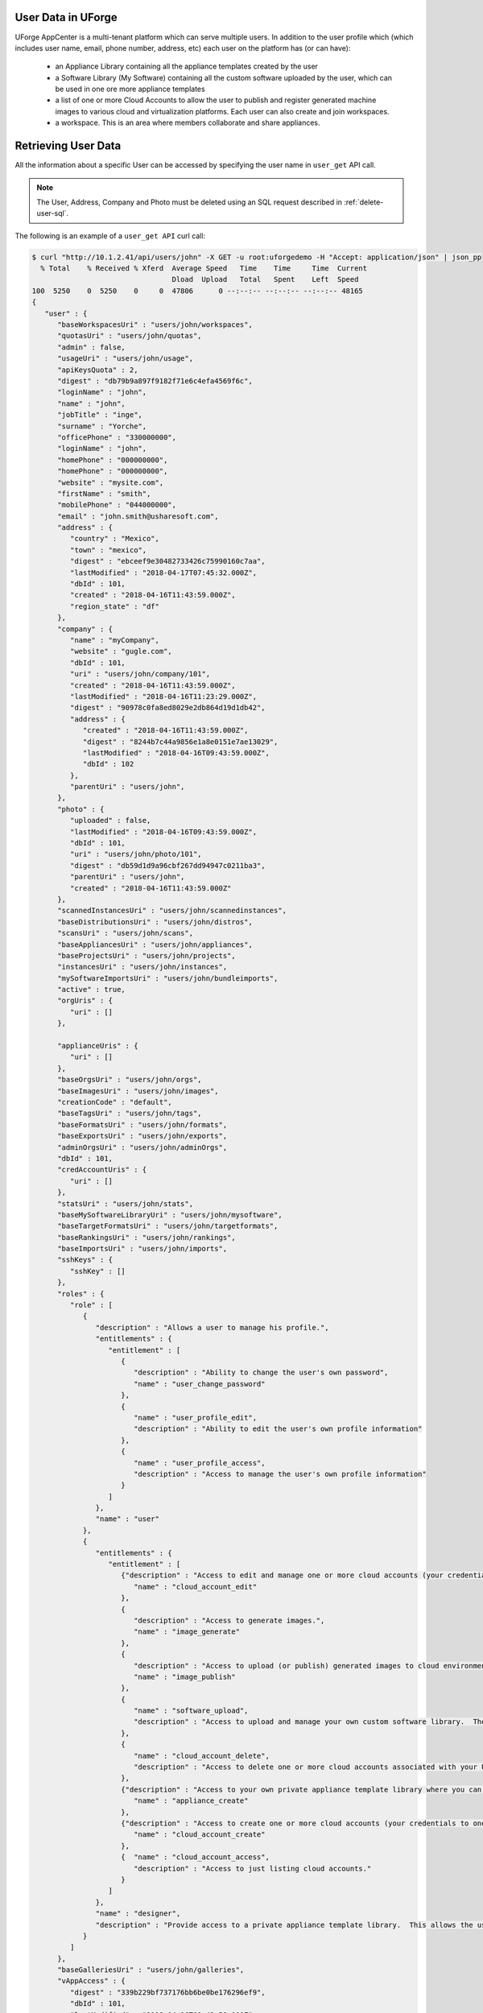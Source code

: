 .. Copyright 2017-2019 FUJITSU LIMITED

User Data in UForge
-------------------

UForge AppCenter is a multi-tenant platform which can serve multiple users. In addition to the user profile which (which includes user name, email, phone number, address, etc) each user on the platform has (or can have):

	* an Appliance Library containing all the appliance templates created by the user 
	* a Software Library (My Software) containing all the custom software uploaded by the user, which can be used in one ore more appliance templates 
	* a list of one or more Cloud Accounts to allow the user to publish and register generated machine images to various cloud and virtualization platforms. Each user can also create and join workspaces. 
	* a workspace. This is an area where members collaborate and share appliances. 


.. _retrieve-user:

Retrieving User Data
--------------------

All the information about a specific User can be accessed by specifying the user name in ``user_get`` API call.
	
.. note:: The User, Address, Company and Photo must be deleted using an SQL request described in :ref:`delete-user-sql`.

The following is an example of a ``user_get API`` curl call:

.. code-block:: shell

	$ curl "http://10.1.2.41/api/users/john" -X GET -u root:uforgedemo -H "Accept: application/json" | json_pp
	  % Total    % Received % Xferd  Average Speed   Time    Time     Time  Current
	                                 Dload  Upload   Total   Spent    Left  Speed
	100  5250    0  5250    0     0  47806      0 --:--:-- --:--:-- --:--:-- 48165
	{
	   "user" : {
	      "baseWorkspacesUri" : "users/john/workspaces",
	      "quotasUri" : "users/john/quotas",
	      "admin" : false,
	      "usageUri" : "users/john/usage",
	      "apiKeysQuota" : 2,
	      "digest" : "db79b9a897f9182f71e6c4efa4569f6c",
	      "loginName" : "john",
	      "name" : "john",
	      "jobTitle" : "inge",
	      "surname" : "Yorche",
	      "officePhone" : "330000000",
	      "loginName" : "john",
	      "homePhone" : "000000000",
	      "homePhone" : "000000000",
	      "website" : "mysite.com",
	      "firstName" : "smith",
	      "mobilePhone" : "044000000",
	      "email" : "john.smith@usharesoft.com",
	      "address" : {
	         "country" : "Mexico",
	         "town" : "mexico",
	         "digest" : "ebceef9e30482733426c75990160c7aa",
	         "lastModified" : "2018-04-17T07:45:32.000Z",
	         "dbId" : 101,
	         "created" : "2018-04-16T11:43:59.000Z",
	         "region_state" : "df"
	      },
	      "company" : {
	         "name" : "myCompany",
	         "website" : "gugle.com",
	         "dbId" : 101,
	         "uri" : "users/john/company/101",
	         "created" : "2018-04-16T11:43:59.000Z",
	         "lastModified" : "2018-04-16T11:23:29.000Z",
	         "digest" : "90978c0fa8ed8029e2db864d19d1db42",
	         "address" : {
	            "created" : "2018-04-16T11:43:59.000Z",
	            "digest" : "8244b7c44a9856e1a8e0151e7ae13029",
	            "lastModified" : "2018-04-16T09:43:59.000Z",
	            "dbId" : 102
	         },
	         "parentUri" : "users/john",         
	      },
	      "photo" : {
	         "uploaded" : false,
	         "lastModified" : "2018-04-16T09:43:59.000Z",
	         "dbId" : 101,
	         "uri" : "users/john/photo/101",
	         "digest" : "db59d1d9a96cbf267dd94947c0211ba3",
	         "parentUri" : "users/john",
	         "created" : "2018-04-16T11:43:59.000Z"
	      },
	      "scannedInstancesUri" : "users/john/scannedinstances",
	      "baseDistributionsUri" : "users/john/distros",
	      "scansUri" : "users/john/scans",
	      "baseAppliancesUri" : "users/john/appliances",
	      "baseProjectsUri" : "users/john/projects",
	      "instancesUri" : "users/john/instances",
	      "mySoftwareImportsUri" : "users/john/bundleimports",
	      "active" : true,
	      "orgUris" : {
	         "uri" : []
	      },
	      
	      "applianceUris" : {
	         "uri" : []
	      },
	      "baseOrgsUri" : "users/john/orgs",
	      "baseImagesUri" : "users/john/images",
	      "creationCode" : "default",
	      "baseTagsUri" : "users/john/tags",
	      "baseFormatsUri" : "users/john/formats",
	      "baseExportsUri" : "users/john/exports",
	      "adminOrgsUri" : "users/john/adminOrgs",
	      "dbId" : 101,
	      "credAccountUris" : {
	         "uri" : []
	      },
	      "statsUri" : "users/john/stats",
	      "baseMySoftwareLibraryUri" : "users/john/mysoftware",
	      "baseTargetFormatsUri" : "users/john/targetformats",
	      "baseRankingsUri" : "users/john/rankings",
	      "baseImportsUri" : "users/john/imports",
	      "sshKeys" : {
	         "sshKey" : []
	      },
	      "roles" : {
	         "role" : [
	            {
	               "description" : "Allows a user to manage his profile.",
	               "entitlements" : {
	                  "entitlement" : [
	                     {
	                        "description" : "Ability to change the user's own password",
	                        "name" : "user_change_password"
	                     },
	                     {
	                        "name" : "user_profile_edit",
	                        "description" : "Ability to edit the user's own profile information"
	                     },
	                     {
	                        "name" : "user_profile_access",
	                        "description" : "Access to manage the user's own profile information"
	                     }
	                  ]
	               },
	               "name" : "user"
	            },
	            {
	               "entitlements" : {
	                  "entitlement" : [
	                     {"description" : "Access to edit and manage one or more cloud accounts (your credentials to one or more cloud environments).",
	                        "name" : "cloud_account_edit"
	                     },
	                     {
	                        "description" : "Access to generate images.",
	                        "name" : "image_generate"
	                     },
	                     {
	                        "description" : "Access to upload (or publish) generated images to cloud environments.",
	                        "name" : "image_publish"
	                     },
	                     {
	                        "name" : "software_upload",
	                        "description" : "Access to upload and manage your own custom software library.  These software components can be added to your own appliance templates."
	                     },
	                     {
	                        "name" : "cloud_account_delete",
	                        "description" : "Access to delete one or more cloud accounts associated with your UForge account."
	                     },
	                     {"description" : "Access to your own private appliance template library where you can create and manage your own appliance templates.",
	                        "name" : "appliance_create"
	                     },
	                     {"description" : "Access to create one or more cloud accounts (your credentials to one or more cloud environments).",
	                        "name" : "cloud_account_create"
	                     },
	                     {  "name" : "cloud_account_access",
	                        "description" : "Access to just listing cloud accounts."
	                     }
	                  ]
	               },
	               "name" : "designer",
	               "description" : "Provide access to a private appliance template library.  This allows the user to create and manage appliance templates; generate images and publish the images to a cloud environment."
	            }
	         ]
	      },
	      "baseGalleriesUri" : "users/john/galleries",
	      "vAppAccess" : {
	         "digest" : "339b229bf737176bb6be0be176296ef9",
	         "dbId" : 101,
	         "lastModified" : "2018-04-16T09:43:59.000Z",
	         "allowed" : false,
	         "cryptAlgo" : 0,
	         "created" : "2018-04-16T11:43:59.000Z"
	      },
	      "adminOrgUris" : {
	         "uri" : []
	      },
	      "productAccess" : {
	         "cryptAlgo" : 0,
	         "created" : "2018-04-16T11:43:59.000Z",
	         "allowed" : false,
	         "dbId" : 101,
	         "lastModified" : "2018-04-16T09:43:59.000Z",
	         "digest" : "b0bca8cf30c3109611297a60f90d85d2"
	      },
	      "artifactAccountsUri" : "users/john/artifactaccounts",      
	      "baseTargetPlatformsUri" : "users/john/targetplatforms",
	      "baseApiKeysUri" : "users/john/apikeys",
	      "baseRolesUri" : "users/john/roles",
	      "projectUris" : {
	         "uri" : []
	      },
	      "sshKeysUri" : "users/john/sshkeys",
	      "publishGalleries" : {
	         "gallery" : []
	      },
	      "rankings" : {
	         "ranking" : []
	      },
	      "mySoftwareLibraryUris" : {
	         "uri" : []
	      },
	      "baseGalleryOrgsUri" : "users/john/gorgs",
	      "lastModified" : "2018-04-17T07:45:32.000Z",
	      "baseCredAccountsUri" : "users/john/accounts",
	      "created" : "2018-04-16T11:43:59.000Z",
	      "tags" : {
	         "tag" : []
	      },
	      "uri" : "users/john",
	      "basePublishImagesUri" : "users/john/pimages"
	   }
	}

.. _update-user:

Updating User Data
-------------------

The personal information of a specific User can be updated by specifying the User DTO in the following API call: ``user_update``.
